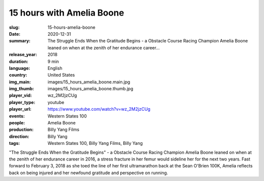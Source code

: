 15 hours with Amelia Boone
##########################

:slug: 15-hours-amelia-boone
:date: 2020-12-31
:summary: The Struggle Ends When the Gratitude Begins - a Obstacle Course Racing Champion Amelia Boone leaned on when at the zenith of her endurance career...
:release_year: 2018
:duration: 9 min
:language: English
:country: United States
:img_main: images/15_hours_amelia_boone.main.jpg
:img_thumb: images/15_hours_amelia_boone.thumb.jpg
:player_vid: wz_2M2jzCUg
:player_type: youtube
:player_url: https://www.youtube.com/watch?v=wz_2M2jzCUg
:events: Western States 100
:people: Amelia Boone
:production: Billy Yang Films
:direction: Billy Yang
:tags: Western States 100, Billy Yang Films, Billy Yang

"The Struggle Ends When the Gratitude Begins" - a Obstacle Course Racing Champion Amelia Boone leaned on when at the zenith of her endurance career in 2016, a stress fracture in her femur would sideline her for the next two years. Fast forward to February 3, 2018 as she toed the line of her first ultramarathon back at the Sean O'Brien 100K, Amelia reflects back on being injured and her newfound gratitude and perspective on running.
